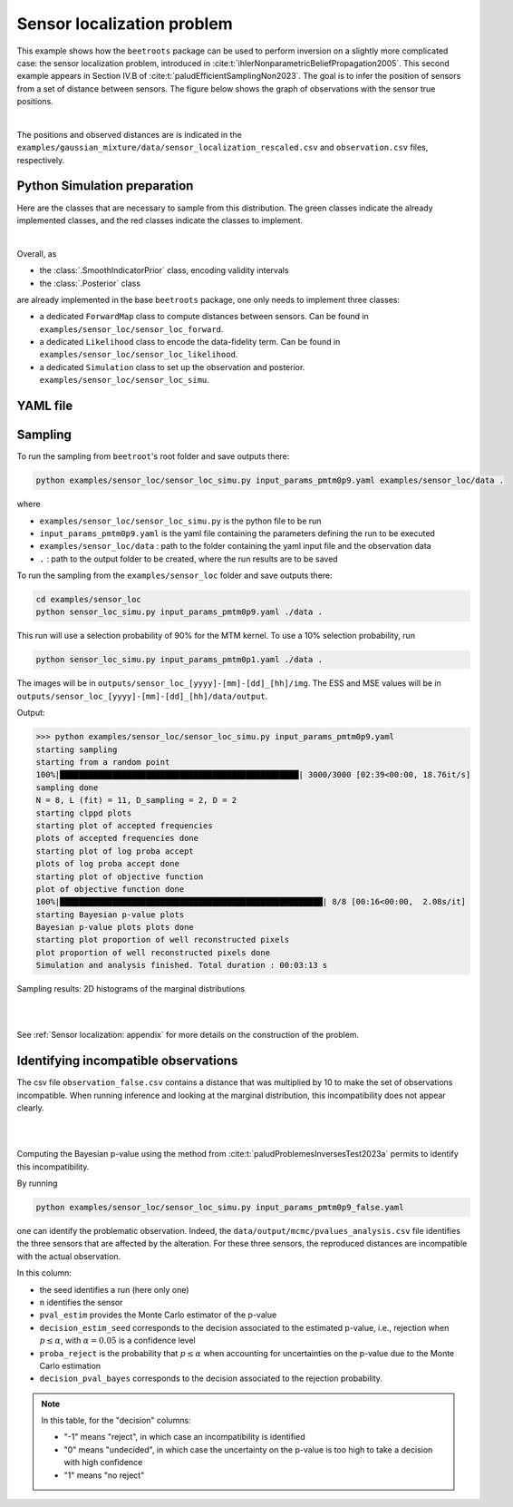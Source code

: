 Sensor localization problem
===========================

This example shows how the ``beetroots`` package can be used to perform inversion on a slightly more complicated case: the sensor localization problem, introduced in :cite:t:`ihlerNonparametricBeliefPropagation2005`.
This second example appears in Section IV.B of :cite:t:`paludEfficientSamplingNon2023`.
The goal is to infer the position of sensors from a set of distance between sensors.
The figure below shows the graph of observations with the sensor true positions.

.. image:: ../examples/img/sensor_loc/graph_sensors.PNG
   :width: 80%
   :alt: Observation graph
   :align: center

|

The positions and observed distances are is indicated in the ``examples/gaussian_mixture/data/sensor_localization_rescaled.csv`` and ``observation.csv`` files, respectively.


Python Simulation preparation
-----------------------------

Here are the classes that are necessary to sample from this distribution.
The green classes indicate the already implemented classes, and the red classes indicate the classes to implement.


.. image:: ../examples/img/simulation-structures/sensor-loc.svg
   :width: 75%
   :alt: classes to prepare
   :align: center

|

Overall, as

* the :class:`.SmoothIndicatorPrior` class, encoding validity intervals
* the :class:`.Posterior` class

are already implemented in the base ``beetroots`` package, one only needs to implement three classes:

* a dedicated ``ForwardMap`` class to compute distances between sensors. Can be found in ``examples/sensor_loc/sensor_loc_forward``.
* a dedicated ``Likelihood`` class to encode the data-fidelity term. Can be found in ``examples/sensor_loc/sensor_loc_likelihood``.
* a dedicated ``Simulation`` class to set up the observation and posterior. ``examples/sensor_loc/sensor_loc_simu``.


YAML file
---------

.. code-block:: yaml
    :caption: input_params_pmtm0p1.py
    :name: input-params-pmtm0p1

    simu_init:
    simu_name: "sensor_loc_pmtm0p1"
    max_workers: 10
    #
    filename_obs: "observation.csv"
    #
    # prior indicator
    prior_indicator:
    indicator_margin_scale: 1.0e-2
    lower_bounds_lin:
        - -0.35
        - -0.35
    upper_bounds_lin:
        - +1.2
        - +1.2
    #
    likelihood:
    R: 0.3
    sigma_a: 0.02
    #
    # sampling params
    sampling_params:
    mcmc:
        initial_step_size:  3.0e-3
        extreme_grad: 1.0e-5
        history_weight: 0.99
        selection_probas: [0.1, 0.9] # (p_mtm, p_pmala)
        k_mtm: 1_000
        is_stochastic: true
        compute_correction_term: false
    #
    # run params
    run_params:
    mcmc:
        N_MCMC: 1
        T_MC: 30_000
        T_BI: 5_000
        plot_1D_chains: true
        plot_2D_chains: true
        plot_ESS: true
        freq_save: 1
        # list_CI: [68, 90, 95, 99]


Sampling
--------

To run the sampling from ``beetroot``'s root folder and save outputs there:


.. code:: bash

    python examples/sensor_loc/sensor_loc_simu.py input_params_pmtm0p9.yaml examples/sensor_loc/data .

where

* ``examples/sensor_loc/sensor_loc_simu.py`` is the python file to be run
* ``input_params_pmtm0p9.yaml`` is the yaml file containing the parameters defining the run to be executed
* ``examples/sensor_loc/data`` : path to the folder containing the yaml input file and the observation data
* ``.`` : path to the output folder to be created, where the run results are to be saved

To run the sampling from the ``examples/sensor_loc`` folder and save outputs there:

.. code:: bash

    cd examples/sensor_loc
    python sensor_loc_simu.py input_params_pmtm0p9.yaml ./data .

This run will use a selection probability of 90% for the MTM kernel.
To use a 10% selection probability, run

.. code:: bash

    python sensor_loc_simu.py input_params_pmtm0p1.yaml ./data .


The images will be in ``outputs/sensor_loc_[yyyy]-[mm]-[dd]_[hh]/img``.
The ESS and MSE values will be in ``outputs/sensor_loc_[yyyy]-[mm]-[dd]_[hh]/data/output``.

Output:

>>> python examples/sensor_loc/sensor_loc_simu.py input_params_pmtm0p9.yaml
starting sampling
starting from a random point
100%|██████████████████████████████████████████████████| 3000/3000 [02:39<00:00, 18.76it/s]
sampling done
N = 8, L (fit) = 11, D_sampling = 2, D = 2
starting clppd plots
starting plot of accepted frequencies
plots of accepted frequencies done
starting plot of log proba accept
plots of log proba accept done
starting plot of objective function
plot of objective function done
100%|███████████████████████████████████████████████████████| 8/8 [00:16<00:00,  2.08s/it]
starting Bayesian p-value plots
Bayesian p-value plots plots done
starting plot proportion of well reconstructed pixels
plot proportion of well reconstructed pixels done
Simulation and analysis finished. Total duration : 00:03:13 s



Sampling results: 2D histograms of the marginal distributions

|

.. image:: ../examples/img/sensor_loc/marginals.PNG
   :width: 80%
   :alt: Sampling results
   :align: center

|

See :ref:`Sensor localization: appendix` for more details on the construction of the problem.


Identifying incompatible observations
-------------------------------------

The csv file ``observation_false.csv`` contains a distance that was multiplied by 10 to make the set of observations incompatible.
When running inference and looking at the marginal distribution, this incompatibility does not appear clearly.

|

.. image:: ../examples/img/sensor_loc/marginals_annotated.png
   :width: 80%
   :alt: Sampling results
   :align: center

|

Computing the Bayesian p-value using the method from :cite:t:`paludProblemesInversesTest2023a` permits to identify this incompatibility.

By running

.. code:: bash

    python examples/sensor_loc/sensor_loc_simu.py input_params_pmtm0p9_false.yaml

one can identify the problematic observation.
Indeed, the ``data/output/mcmc/pvalues_analysis.csv`` file identifies the three sensors that are affected by the alteration.
For these three sensors, the reproduced distances are incompatible with the actual observation.


.. csv-table:: p-value analysis
   :file: ../examples/img/sensor_loc/pvalues_analysis.csv
   :widths: 12, 12, 12, 12, 12, 12, 12
   :header-rows: 1


In this column:

* the seed identifies a run (here only one)
* ``n`` identifies the sensor
* ``pval_estim`` provides the Monte Carlo estimator of the p-value
* ``decision_estim_seed`` corresponds to the decision associated to the estimated p-value, i.e., rejection when :math:`p \leq \alpha`, with :math:`\alpha = 0.05` is a confidence level
* ``proba_reject`` is the probability that :math:`p \leq \alpha` when accounting for uncertainties on the p-value due to the Monte Carlo estimation
* ``decision_pval_bayes`` corresponds to the decision associated to the rejection probability.

.. note::

    In this table, for the "decision" columns:

    * "-1" means "reject", in which case an incompatibility is identified
    * "0" means "undecided", in which case the uncertainty on the p-value is too high to take a decision with high confidence
    * "1" means "no reject"

